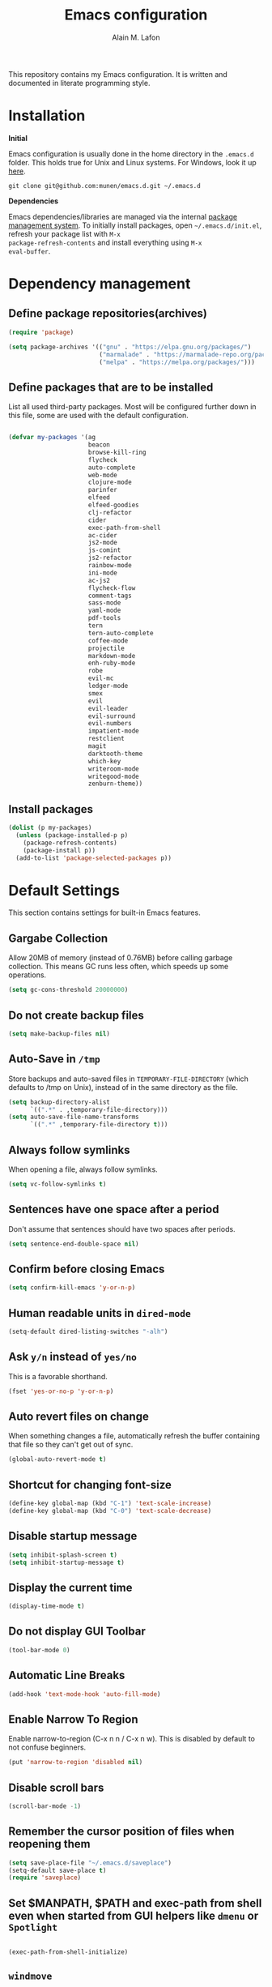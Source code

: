 #+TITLE: Emacs configuration
#+AUTHOR: Alain M. Lafon
#+EMAIL: alain@200ok.ch


This repository contains my Emacs configuration. It is written and
documented in literate programming style.

* Installation

*Initial*

Emacs configuration is usually done in the home directory in the
=.emacs.d= folder. This holds true for Unix and Linux systems. For
Windows, look it up [[https://www.gnu.org/software/emacs/manual/html_node/efaq-w32/Location-of-init-file.html][here]].

=git clone git@github.com:munen/emacs.d.git ~/.emacs.d=

*Dependencies*

Emacs dependencies/libraries are managed via the internal [[https://www.gnu.org/software/emacs/manual/html_node/emacs/Packages.html#Packages][package
management system]]. To initially install packages, open
=~/.emacs.d/init.el=, refresh your package list with =M-x
package-refresh-contents= and install everything using =M-x
eval-buffer=.

* Dependency management

** Define package repositories(archives)

#+BEGIN_SRC emacs-lisp
  (require 'package)

  (setq package-archives '(("gnu" . "https://elpa.gnu.org/packages/")
                           ("marmalade" . "https://marmalade-repo.org/packages/")
                           ("melpa" . "https://melpa.org/packages/")))
#+END_SRC

** Define packages that are to be installed

List all used third-party packages. Most will be configured further
down in this file, some are used with the default configuration.

#+BEGIN_SRC emacs-lisp

  (defvar my-packages '(ag
                        beacon
                        browse-kill-ring
                        flycheck
                        auto-complete
                        web-mode
                        clojure-mode
                        parinfer
                        elfeed
                        elfeed-goodies
                        clj-refactor
                        cider
                        exec-path-from-shell
                        ac-cider
                        js2-mode
                        js-comint
                        js2-refactor
                        rainbow-mode
                        ini-mode
                        ac-js2
                        flycheck-flow
                        comment-tags
                        sass-mode
                        yaml-mode
                        pdf-tools
                        tern
                        tern-auto-complete
                        coffee-mode
                        projectile
                        markdown-mode
                        enh-ruby-mode
                        robe
                        evil-mc
                        ledger-mode
                        smex
                        evil
                        evil-leader
                        evil-surround
                        evil-numbers
                        impatient-mode
                        restclient
                        magit
                        darktooth-theme
                        which-key
                        writeroom-mode
                        writegood-mode
                        zenburn-theme))
#+END_SRC

** Install packages

#+BEGIN_SRC emacs-lisp
  (dolist (p my-packages)
    (unless (package-installed-p p)
      (package-refresh-contents)
      (package-install p))
    (add-to-list 'package-selected-packages p))
#+END_SRC

* Default Settings
This section contains settings for built-in Emacs features.

** Gargabe Collection

Allow 20MB of memory (instead of 0.76MB) before calling garbage
collection. This means GC runs less often, which speeds up some
operations.

#+BEGIN_SRC emacs-lisp
  (setq gc-cons-threshold 20000000)
#+END_SRC

** Do not create backup files
#+BEGIN_SRC emacs-lisp
  (setq make-backup-files nil)
#+END_SRC

** Auto-Save in =/tmp=

Store backups and auto-saved files in =TEMPORARY-FILE-DIRECTORY= (which
defaults to /tmp on Unix), instead of in the same directory as the
file.

#+BEGIN_SRC emacs-lisp
  (setq backup-directory-alist
        `((".*" . ,temporary-file-directory)))
  (setq auto-save-file-name-transforms
        `((".*" ,temporary-file-directory t)))
#+END_SRC

** Always follow symlinks
   When opening a file, always follow symlinks.

#+BEGIN_SRC emacs-lisp
  (setq vc-follow-symlinks t)
#+END_SRC

** Sentences have one space after a period
Don't assume that sentences should have two spaces after
periods.

#+BEGIN_SRC emacs-lisp
  (setq sentence-end-double-space nil)
#+END_SRC

** Confirm before closing Emacs
#+BEGIN_SRC emacs-lisp
  (setq confirm-kill-emacs 'y-or-n-p)
#+END_SRC

** Human readable units in =dired-mode=

#+BEGIN_SRC emacs-lisp
  (setq-default dired-listing-switches "-alh")
#+END_SRC

** Ask =y/n= instead of =yes/no=
   This is a favorable shorthand.
#+BEGIN_SRC emacs-lisp
  (fset 'yes-or-no-p 'y-or-n-p)
#+END_SRC
** Auto revert files on change
When something changes a file, automatically refresh the
buffer containing that file so they can't get out of sync.

#+BEGIN_SRC emacs-lisp
(global-auto-revert-mode t)
#+END_SRC
** Shortcut for changing font-size
#+BEGIN_SRC emacs-lisp
  (define-key global-map (kbd "C-1") 'text-scale-increase)
  (define-key global-map (kbd "C-0") 'text-scale-decrease)
#+END_SRC
** Disable startup message

#+BEGIN_SRC emacs-lisp
  (setq inhibit-splash-screen t)
  (setq inhibit-startup-message t)
#+END_SRC

** Display the current time
#+BEGIN_SRC emacs-lisp
  (display-time-mode t)
#+END_SRC

** Do not display GUI Toolbar

#+BEGIN_SRC emacs-lisp
  (tool-bar-mode 0)
#+END_SRC

** Automatic Line Breaks
#+BEGIN_SRC emacs-lisp
  (add-hook 'text-mode-hook 'auto-fill-mode)
#+END_SRC

** Enable Narrow To Region

Enable narrow-to-region (C-x n n / C-x n w). This is disabled by
default to not confuse beginners.

#+BEGIN_SRC emacs-lisp
  (put 'narrow-to-region 'disabled nil)
#+END_SRC

** Disable scroll bars
#+BEGIN_SRC emacs-lisp
(scroll-bar-mode -1)
#+END_SRC
** Remember the cursor position of files when reopening them
#+BEGIN_SRC emacs-lisp
  (setq save-place-file "~/.emacs.d/saveplace")
  (setq-default save-place t)
  (require 'saveplace)
#+END_SRC
** Set $MANPATH, $PATH and exec-path from shell even when started from GUI helpers like =dmenu= or =Spotlight=

#+BEGIN_SRC emacs-lisp

    (exec-path-from-shell-initialize)

#+END_SRC
** =windmove=

Windmove is built into Emacs. It lets you move point from window to
window using Shift and the arrow keys. This is easier to type than
‘C-x o’ when there are multiple windows open.

#+BEGIN_SRC emacs-lisp

(when (fboundp 'windmove-default-keybindings)
  (windmove-default-keybindings))

#+END_SRC

** =winner-mode=

Allows to 'undo' (and 'redo') changes in the window configuration with
the key commands ‘C-c left’ and ‘C-c right’.

#+BEGIN_SRC emacs-lisp
  (when (fboundp 'winner-mode)
    (winner-mode 1))
#+END_SRC

Getting from many windows to one window is easy: 'C-x 1' will do it.
But getting back to a delicate WindowConfiguration is difficult. This
is where Winner Mode comes in: With it, going back to a previous
session is easy.
** Bell
   Do not ring the system bell, but show a visible feedback.

#+BEGIN_SRC emacs-lisp
(setq visible-bell t)
#+END_SRC
** AngeFtp
Try to use passive mode for FTP.

Note: Some firewalls might not allow standard active mode. However:
Some FTP Servers might not allow passive mode. So if there's problems
when connecting to an FTP, try to revert to active mode.
#+BEGIN_SRC emacs-lisp
(setq ange-ftp-try-passive-mode t)
#+END_SRC
** eww
   When entering eww, use cursors to scroll without changing point.
#+BEGIN_SRC emacs-lisp
  (add-hook 'eww-mode-hook 'scroll-lock-mode)
#+END_SRC
** Custom-File
#+BEGIN_SRC emacs-lisp
(setq custom-file "~/.emacs.d/custom-settings.el")
(load custom-file t)
#+END_SRC
* General
This section contains settings for non-built-in Emacs features that
are generally applicable to different kinds of modes.
** =beacon-mode=
https://github.com/Malabarba/beacon

Whenever the window scrolls a light will shine on top of your cursor so you know where it is.
#+BEGIN_SRC emacs-lisp
(beacon-mode 1)
#+END_SRC
** =browse-kill-ring=
Ever wish you could just look through everything you've killed
recently to find out if you killed that piece of text that you think
you killed (or yanked), but you're not quite sure? If so, then
browse-kill-ring is the Emacs extension for you.

#+BEGIN_SRC emacs-lisp
  (require 'browse-kill-ring)
  (setq browse-kill-ring-highlight-inserted-item t
        browse-kill-ring-highlight-current-entry nil
        browse-kill-ring-show-preview t)
  (define-key browse-kill-ring-mode-map (kbd "j") 'browse-kill-ring-forward)
  (define-key browse-kill-ring-mode-map (kbd "k") 'browse-kill-ring-previous)
#+END_SRC

* =evil-mode=
Evil is an extensible Vim layer for Emacs.

This combines the best of both worlds: VIM being a great text-editor
with modal editing through semantic commands and Emacs being a LISP
REPL.
** Enable Evil
#+BEGIN_SRC emacs-lisp
  (evil-mode t)
  ;; Enable "M-x" in evil mode
  (global-set-key (kbd "M-x") 'execute-extended-command)
#+END_SRC

** Leader Mode Config

#+BEGIN_SRC emacs-lisp
  (global-evil-leader-mode)
  (evil-leader/set-leader ",")
  (evil-leader/set-key
    "w" 'basic-save-buffer
    "s" 'flyspell-buffer
    "b" 'evil-buffer
    "q" 'evil-quit)
#+END_SRC

** Evil Surround, emulating tpope's =surround.vim=

#+BEGIN_SRC emacs-lisp
  (require 'evil-surround)
  (global-evil-surround-mode 1)
#+END_SRC

** Multiple Cursors
https://github.com/gabesoft/evil-mc

=evil-mc= provides multiple cursors functionality for Emacs when used
with =evil-mode=.

=C-n / C-p= are used for creating cursors, and =M-n / M-p= are used
for cycling through cursors. The commands that create cursors wrap
around; but, the ones that cycle them do not. To skip creating a
cursor forward use =C-t= or =grn= and backward =grp=. Finally use
=gru= to remove all cursors.

*** Enable =evil-mc= for all buffers

#+BEGIN_SRC emacs-lisp
(global-evil-mc-mode  1)
#+END_SRC

** Fast switching between buffers
#+BEGIN_SRC emacs-lisp
  (define-key evil-normal-state-map (kbd "{") 'evil-next-buffer)
  (define-key evil-normal-state-map (kbd "}") 'evil-prev-buffer)
#+END_SRC

** Increment / Decrement numbers

#+BEGIN_SRC emacs-lisp
  (global-set-key (kbd "C-=") 'evil-numbers/inc-at-pt)
  (global-set-key (kbd "C--") 'evil-numbers/dec-at-pt)
  (define-key evil-normal-state-map (kbd "C-=") 'evil-numbers/inc-at-pt)
  (define-key evil-normal-state-map (kbd "C--") 'evil-numbers/dec-at-pt)
#+END_SRC

** Use =j/k= for browsing wrapped lines
#+BEGIN_SRC emacs-lisp
  (define-key evil-normal-state-map (kbd "j") 'evil-next-visual-line)
  (define-key evil-normal-state-map (kbd "k") 'evil-previous-visual-line)
#+END_SRC

** Paste in Visual Mode

#+BEGIN_SRC emacs-lisp
  (define-key evil-insert-state-map (kbd "C-v") 'evil-visual-paste)

#+END_SRC

** Disable =evil-mode= for some modes
   Since Emacs is a multi-purpose LISP REPL, there are many modes that
   are not primarily (or not at all) centered about text-manipulation.
   For those, it is reasonable to disable =evil-mode=, because it will
   bring nothing to the table, but might just shadow some keyboard
   shortcuts.
#+BEGIN_SRC emacs-lisp
  (mapc (lambda (mode)
          (evil-set-initial-state mode 'emacs)) '(elfeed-show-mode
                                                  elfeed-search-mode
                                                  dired-mode
                                                  image-dired-mode
                                                  image-dired-thumbnail-mode
                                                  eww-mode))
#+END_SRC
** Unbind M-. and M- in =evil-mode=
=M-.= and =M-,= are popular keybindings for "jump to definition" and
"back". =evil-mode= by default binds those to rather rarely used
functions =evil-repeat-pop-next= and =xref-pop-marker-stack=, for some reason.

#+BEGIN_SRC emacs-lisp
  (define-key evil-normal-state-map (kbd "M-.") nil)
  (define-key evil-normal-state-map (kbd "M-,") nil)
#+END_SRC
* ido-mode

=ido= means "Interactively Do Things"

This changes many defaults like =find-file= and switching
buffers. =ido= has a completion engine that's sensible to use
everywhere.

#+BEGIN_SRC emacs-lisp
  (ido-mode t)
  (ido-everywhere t)
  (setq ido-enable-flex-matching t)
  (global-set-key (kbd "C-x C-b") 'ibuffer)
#+END_SRC

** Use =smex= as M-X enhancement
Smex is a M-x enhancement for Emacs. Built on top of Ido, it provides
a convenient interface to your recently and most frequently used
commands. And to all the other commands, too.

#+BEGIN_SRC emacs-lisp
  (smex-initialize)
  (global-set-key (kbd "M-x") 'smex)
  (global-set-key (kbd "M-X") 'smex-major-mode-commands)
#+END_SRC
* Search

Replace i-search-(forward|backward) with their respective regexp
capable counterparts

#+BEGIN_SRC emacs-lisp
  (global-set-key (kbd "C-s") 'isearch-forward-regexp)
  (global-set-key (kbd "C-r") 'isearch-backward-regexp)

#+END_SRC

* Which Key
  =which-key= displays available keybindings in a popup.

#+BEGIN_SRC emacs-lisp
  (add-hook 'org-mode-hook 'which-key-mode)
  (add-hook 'cider-mode-hook 'which-key-mode)
#+END_SRC

* Programming
** General
*** Auto Complete
https://github.com/auto-complete/auto-complete

Basic Configuration
#+BEGIN_SRC emacs-lisp
  (ac-config-default)
#+END_SRC
*** Tabs
Set tab width to 2 for all buffers

#+BEGIN_SRC emacs-lisp
  (setq-default tab-width 2)
#+END_SRC

Use 2 spaces instead of a tab.

#+BEGIN_SRC emacs-lisp
  (setq-default tab-width 2 indent-tabs-mode nil)
#+END_SRC

Indentation cannot insert tabs.

#+BEGIN_SRC emacs-lisp
  (setq-default indent-tabs-mode nil)
#+END_SRC

Use 2 spaces instead of tabs for programming languages.

#+BEGIN_SRC emacs-lisp
  (setq js-indent-level 2)

  (setq coffee-tab-width 2)

  (setq python-indent 2)

  (setq css-indent-offset 2)

  (add-hook 'sh-mode-hook
            (lambda ()
              (setq sh-basic-offset 2
                    sh-indentation 2)))

  (setq web-mode-markup-indent-offset 2)
#+END_SRC

*** Syntax Checking

http://www.flycheck.org/

Enable global on the fly syntax checking through =flycheck=.

#+BEGIN_SRC emacs-lisp

  (add-hook 'after-init-hook #'global-flycheck-mode)

#+END_SRC
*** Manage TODO/FIXME/XXX comments

https://github.com/vincekd/comment-tags

=comment-tags= highlights and lists comment tags such as 'TODO', 'FIXME', 'XXX'.

Commands (prefixed by =C-c t=):

    - =b= to list tags in current buffer (comment-tags-list-tags-buffer).
    - =a= to list tags in all buffers (comment-tags-list-tags-buffers).
    - =s= to jump to tag in current buffer by a word or phrase using reading-completion (comment-tags-find-tags-buffer).
    - =n= to jump to next tag from point (comment-tags-next-tag).
    - =p= to jump to previous tag from point (comment-tags-previous-tag).

#+BEGIN_SRC emacs-lisp
  (setq comment-tags-keymap-prefix (kbd "C-c t"))
  (with-eval-after-load "comment-tags"
    (setq comment-tags-keyword-faces
          `(("TODO" . ,(list :weight 'bold :foreground "#DF5427"))
            ("FIXME" . ,(list :weight 'bold :foreground "#DF5427"))
            ("BUG" . ,(list :weight 'bold :foreground "#DF5427"))
            ("HACK" . ,(list :weight 'bold :foreground "#DF5427"))
            ("KLUDGE" . ,(list :weight 'bold :foreground "#DF5427"))
            ("XXX" . ,(list :weight 'bold :foreground "#DF5427"))
            ("INFO" . ,(list :weight 'bold :foreground "#1FDA9A"))
            ("DONE" . ,(list :weight 'bold :foreground "#1FDA9A"))))
    (setq comment-tags-comment-start-only t
          comment-tags-require-colon t
          comment-tags-case-sensitive t
          comment-tags-show-faces t
          comment-tags-lighter nil))
  (add-hook 'prog-mode-hook 'comment-tags-mode)
#+END_SRC

*** Auto-indent with the Return key

#+BEGIN_SRC emacs-lisp
  (define-key global-map (kbd "RET") 'newline-and-indent)
#+END_SRC

*** Highlight matching parenthesis

#+BEGIN_SRC emacs-lisp
  (show-paren-mode t)
#+END_SRC

*** Delete trailing whitespace

Delete trailing whitespace in all modes. _Except_ when editing
Markdown, because it uses [[http://daringfireball.net/projects/markdown/syntax#p][two trailing blanks]] as a signal to create a
line break.

#+BEGIN_SRC emacs-lisp
    (add-hook 'before-save-hook '(lambda()
                                  (when (not (or (derived-mode-p 'markdown-mode)
                                                 (derived-mode-p 'org-mode))
                                    (delete-trailing-whitespace)))))
#+END_SRC

*** Code Folding

Enable code folding for programming modes.

- =zc=: Fold
- =za=: Unfold
- =zR=: Unfold everything

#+BEGIN_SRC emacs-lisp

(add-hook 'prog-mode-hook #'hs-minor-mode)

#+END_SRC

** Ruby

*** Standard linters

For syntax checking to work, installing the command-line linter tools
[[https://gitlab.com/yorickpeterse/ruby-lint][ruby-lint]] and [[https://eslint.org/][eslint]] are a premise:

#+BEGIN_SRC shell
gem install rubocop ruby-lint
npm install -g eslint
#+END_SRC

*** Configuration

#+BEGIN_SRC emacs-lisp
  (setq ruby-indent-level 2)
  (add-to-list 'auto-mode-alist '("\\.scss?\\'" . scss-mode))

  (add-to-list 'auto-mode-alist '("\\.rb?\\'" . enh-ruby-mode))
  (add-to-list 'auto-mode-alist '("\\.rake?\\'" . enh-ruby-mode))
  (add-hook 'enh-ruby-mode-hook 'linum-mode)
#+END_SRC

*** =robe-mode=

https://github.com/dgutov/robe

Code navigation, documentation lookup and completion for Ruby

#+BEGIN_SRC emacs-lisp
  (add-hook 'enh-ruby-mode-hook 'robe-mode)
  (add-hook 'robe-mode-hook 'ac-robe-setup)
  (add-to-list 'auto-mode-alist '("\\.erb?\\'" . robe-mode))
#+END_SRC

Start =robe-mode= with =M-x robe-start=.

Shortcuts:

- =C-c C-d= Lookup documentation
- =M-.= Jump to definition
- =TAB= Auto-completion through =auto-complete-mode=

**** =auto-complete= for =robe-mode=

#+BEGIN_SRC emacs-lisp

(add-hook 'enh-ruby-mode-hook 'auto-complete-mode)

#+END_SRC

** Clojure
*** Cider

https://github.com/clojure-emacs/cider

Cider is short for The "Clojure Interactive Development Environment
that Rocks for Emacs". For good reasons, it is the [[http://blog.cognitect.com/blog/2017/1/31/clojure-2018-results][most popular IDE]]
for developing Clojure.

-  =M-x cider-jack-in= To start REPL
-  =C-c C-k= Evaluate current buffer
-  =C-c M-n= Change ns in cider-nrepl to current ns
-  =C-c C-d C-d= Display documentation for the symbol under point
-  =C-c C-d C-a= Apropos search for arbitrary text across function names
   and documentation

**** CIDER REPL Key Bindings

- =C-↑, C-↓= Cycle through REPL history.
- More Cider shortcuts [[https://github.com/clojure-emacs/cider#cider-mode][here]].

**** Dependencies

Create a =~/.lein/profiles.clj= file with:

#+BEGIN_SRC clojure
    {:user {:plugins [[cider/cider-nrepl "0.13.0-SNAPSHOT"]
                      [refactor-nrepl "2.2.0"]]
            :dependencies [[org.clojure/tools.nrepl "0.2.12"]]}}
#+END_SRC

**** Emacs configuration

Setup Cider with =auto-complete=.

#+BEGIN_SRC emacs-lisp

  (require 'ac-cider)
  ;;(setq ac-quick-help-delay 0.5)
  (add-hook 'cider-mode-hook 'ac-flyspell-workaround)
  (add-hook 'cider-mode-hook 'ac-cider-setup)
  (add-hook 'cider-repl-mode-hook 'ac-cider-setup)
  (eval-after-load "auto-complete"
    '(progn
       (add-to-list 'ac-modes 'cider-mode)
       (add-to-list 'ac-modes 'cider-repl-mode)))

#+END_SRC

When connecting to a repl, don't pop to the new repl buffer.

#+BEGIN_SRC emacs-lisp
(setq cider-repl-pop-to-buffer-on-connect nil)
#+END_SRC

*** =clj-refactor=.

https://github.com/clojure-emacs/clj-refactor.el/

A collection of Clojure refactoring functions for Emacs.

#+BEGIN_SRC emacs-lisp
  (require 'clj-refactor)
  (add-hook 'clojure-mode-hook
            (lambda ()
              (clj-refactor-mode 1)
              (setq cljr-warn-on-eval nil)
              (yas-minor-mode 1) ; for adding require/use/import statements
              ;; This choice of keybinding leaves cider-macroexpand-1 unbound
              (cljr-add-keybindings-with-prefix "C-c C-m")))
#+END_SRC

=clj-refactor= enables refactorings like extracting functions (=C-c
C-m ef=). Find the list of available refactorings [[https://github.com/clojure-emacs/clj-refactor.el/wiki][here]].

** JavaScript

*** =js2-mode= and =tern=

JavaScript is improved with =js2-mode= as well as
[[http://ternjs.net/][Tern]].

Tern is a stand-alone code-analysis engine for JavaScript used for:

- Auto completion on variables and properties
- Function argument hints
- Querying the type of an expression
- Finding the definition of something
- Automatic refactoring

Tern is installed as an NPM package: =npm install -g tern=.

To enable Tern in emacs, the =tern= and =tern-auto-complete=
packages are installed.

For completion to work in a Node.js project, a =.tern-project= file like
this is required:

#+BEGIN_EXAMPLE
    {"plugins": {"node": {}}}
#+END_EXAMPLE

or

#+BEGIN_EXAMPLE
    {"libs": ["browser", "jquery"]}
#+END_EXAMPLE

If no project file is found, it’ll fall back to a default
configuration. You can change this default configuration by putting a
=.tern-config= file, with the same format as =.tern-project=, in your home
directory.

My =~/.tern-config= file looks like this:

#+BEGIN_SRC
{
  "libs": [
    "browser"
  ],
  "plugins": {
    "es_modules": {},
    "node": {}
  }
}
#+END_SRC

[[http://ternjs.net/doc/manual.html#configuration][Here]] is more documentation on how to configure a Tern project.

Tern shortcuts:

- =M-.= Jump to the definition of the thing under the cursor.
- =M-,= Brings you back to last place you were when you pressed M-..
- =C-c C-r= Rename the variable under the cursor.
- =C-c C-c= Find the type of the thing under the cursor.
- =C-c C-d= Find docs of the thing under the cursor. Press again to
  open the associated URL (if any).

**** Configuration

#+BEGIN_SRC emacs-lisp

  (add-hook 'js-mode-hook (lambda () (tern-mode t)))
  (eval-after-load 'tern
     '(progn
        (require 'tern-auto-complete)
        (tern-ac-setup)))

#+END_SRC


*** =js2-refactor=
https://github.com/magnars/js2-refactor.el

A JavaScript refactoring library for Emacs.

#+BEGIN_SRC emacs-lisp
(add-hook 'js2-mode-hook #'js2-refactor-mode)
(js2r-add-keybindings-with-prefix "C-c C-m")
#+END_SRC
*** =js-comint=
https://github.com/redguardtoo/js-comint

Run a JavaScript interpreter in an inferior process window.
**** Enable
#+BEGIN_SRC emacs-lisp
(require 'js-comint)
#+END_SRC
**** Configure
#+BEGIN_SRC emacs-lisp
(add-hook 'js2-mode-hook
          (lambda ()
            (local-set-key (kbd "C-x C-e") 'js-send-last-sexp)
            (local-set-key (kbd "C-M-x") 'js-send-last-sexp-and-go)
            (local-set-key (kbd "C-c b") 'js-send-buffer)
            (local-set-key (kbd "C-c C-b") 'js-send-buffer-and-go)
            (local-set-key (kbd "C-c l") 'js-load-file-and-go)))
#+END_SRC
*** =flow=
https://github.com/flowtype/flow-for-emacs/

An emacs plugin for Flow, a static typechecker for JavaScript.

- Shows errors found by typechecking JavaScript code with Flow.
- Provides a bunch of common IDE features powered by Flow to aid reading and writing JavaScript code.
#+BEGIN_SRC elisp
(load-file "~/.emacs.d/flow-for-emacs/flow.el")
#+END_SRC

*** =flycheck-flow=

[[https://flow.org/][Flow]] is a static type checker for JavaScript.

**** Type Inference

Flow uses type inference to find bugs even without type annotations.
It precisely tracks the types of variables as they flow through your
program.

**** Idiomatic JS

Flow is designed for JavaScript programmers. It understands common
JavaScript idioms and very dynamic code.

**** Realtime Feedback

Flow incrementally rechecks your changes as you work, preserving the
fast feedback cycle of developing plain JavaScript.

**** Configuration

#+BEGIN_SRC elisp
(require 'flycheck-flow)
(add-hook 'javascript-mode-hook 'flycheck-mode)
#+END_SRC

*** General JavaScript configuration

#+BEGIN_SRC emacs-lisp

  (add-to-list 'auto-mode-alist '("\\.js\\'" . js2-mode))

  (add-hook 'js-mode-hook 'js2-minor-mode)
  (setq js2-highlight-level 3)
  (setq js-indent-level 2)
  ;; Semicolons are optional in JS, do not warn about them missing
  (setq js2-strict-missing-semi-warning nil)

#+END_SRC

** Web
*** rainbow-mode
=rainbow-mode= is a minor mode for Emacs which displays strings
representing colors with the color they represent as background.

#+BEGIN_SRC emacs-lisp
(add-hook 'prog-mode-hook 'rainbow-mode)
#+END_SRC
*** Impatient Mode

https://github.com/netguy204/imp.el

Live JavaScript Coding Emacs/Browser: See your changes in the browser as you type

**** Usage

Enable the web server provided by simple-httpd: =M-x httpd-start=

Publish buffers by enabling the minor mode impatient-mode: =M-x impatient-mode=

And then point your browser to http://localhost:8080/imp/, select a
buffer, and watch your changes appear as you type!


*** Process JSON

[[https://stedolan.github.io/jq/][jq]] is a lightweight and flexible command-line JSON processor.

Thanks to [[https://github.com/branch14/emacs.d][@branch14]] of 200ok fame for the function!

#+BEGIN_SRC emacs-lisp
(defun jq-json ()
  (interactive)
  (save-excursion
    (shell-command-on-region
     (point-min)
     (point-max)
     (read-string "Command: " "jq -M '.'") t t)))
#+END_SRC

*** web-mode

http://web-mode.org/

web-mode.el is an autonomous major-mode for editing web templates.

#+BEGIN_SRC emacs-lisp
  (add-to-list 'auto-mode-alist '("\\.html?\\'" . web-mode))
  ;; Ruby Templates
  (add-to-list 'auto-mode-alist '("\\.erb?\\'" . web-mode))
  ;; Handlebars
  (add-to-list 'auto-mode-alist '("\\.hbs?\\'" . web-mode))
  ;; JSON
  (add-to-list 'auto-mode-alist '("\\.json?\\'" . web-mode))

  (setq web-mode-enable-current-element-highlight t)
  (setq web-mode-ac-sources-alist
    '(("html" . (ac-source-words-in-buffer ac-source-abbrev))))
#+END_SRC

** p_slides

[[https://github.com/munen/p_slides][p_slides]] is a static files only, dead simple way, to create semantic
slides. The slide content is markdown, embedded in a HTML file. When
opening a =presentation.html= file, enable =markdown-mode=.

#+BEGIN_SRC emacs-lisp
  (add-to-list 'auto-mode-alist '("presentation.html" . markdown-mode))
  (add-hook 'markdown-mode-hook 'flyspell-mode)
#+END_SRC

** Auto Reload Web Sites

Introducing a custom =browser-reloading-mode=. It's a quick
implementation and not a real derived mode.

When enabling =browser-reloading-mode= for a specific buffer, whenever
this buffer is saved, a command-line utility =reload_chromium.sh= is
called. This in turn is a wrapper around =xdotool= with which a
reloading of the Chromium browser is triggered.

This is handy when working in a web environment that doesn't natively
support hot-reloading (static web pages, for instance) and the page
has too much (dynamic) content to be displayed properly in
=impatient-mode=. I'm using it for example when working on a [[https://github.com/munen/p_slides][p_slides]]
slide deck.

#+BEGIN_SRC emacs-lisp
  (defun reload-chromium ()
    (when enable-browser-reloading
      (shell-command-to-string "reload_chromium.sh")))

  (defun browser-reloading-mode ()
    "Finds the open chromium session and reloads the tab"
    (interactive)
    ;; When set, disable the local binding and therefore disable the mode
    (if enable-browser-reloading
        (setq enable-browser-reloading nil)
      ;; Otherwise create a local var and set it to True
      (progn
        (make-local-variable 'enable-browser-reloading)
        (setq enable-browser-reloading t))))

  ;; By default, disable the guard against using `reload-chromium`
  (setq enable-browser-reloading nil)
  (add-hook 'after-save-hook #'reload-chromium)
#+END_SRC

** yaml

#+BEGIN_SRC emacs-lisp
  (require 'yaml-mode)
  (add-to-list 'auto-mode-alist '("\\.yml$" . yaml-mode))
#+END_SRC

** Markdown
#+BEGIN_SRC emacs-lisp
  (add-hook 'markdown-mode-hook 'auto-fill-mode)

#+END_SRC

** Magit

Magit is an interface to the version control system Git.

*** Configuration

Create shortcut for =Magit=.

#+BEGIN_SRC emacs-lisp
  (global-set-key (kbd "C-x g") 'magit-status)
#+END_SRC

Always sign commits with GPG

#+BEGIN_SRC emacs-lisp
 (setq magit-commit-arguments (quote ("--gpg-sign=alain@200ok.ch")))
#+END_SRC

**** Start the commit buffer in evil insert mode

#+BEGIN_SRC emacs-lisp
(add-hook 'with-editor-mode-hook 'evil-insert-state)
#+END_SRC

** Projectile

https://github.com/bbatsov/projectile

Projectile is a project interaction library. For instance -
finding project files (=C-c p f=)  or jumping to a new project (=C-c p
p=).

*** Configuration

Enable Projectile globally

#+BEGIN_SRC emacs-lisp
  (projectile-global-mode)
#+END_SRC

* org-mode

Outline-based notes management and organizer. It is an outline-mode
for keeping track of everything.

** Plain Lists
Allow ‘a.’, ‘A.’, ‘a)’ and ‘A) as list elements:

#+BEGIN_SRC emacs-lisp

(setq org-list-allow-alphabetical t)

#+END_SRC

** General configuration

#+BEGIN_SRC emacs-lisp

  (require 'org)

  ; languages for org-babel support
  (org-babel-do-load-languages
   'org-babel-load-languages
   '(
     (sh . t)
     (js . t)
     (ruby . t)
     ))

  (add-hook 'org-mode-hook 'auto-fill-mode)
  (add-hook 'org-mode-hook 'flyspell-mode)

  (setq org-directory "~/switchdrive/org/")

  (defun set-org-agenda-files ()
    "Set different org-files to be used in `org-agenda`."
    (setq org-agenda-files (list (concat org-directory "things.org")
                                 (concat org-directory "refile-beorg.org")
                                 (concat org-directory "inbox.org")
                                 (concat "~/Dropbox/ZHAW/web3-unterlagen/README.org")
                                 (concat "~/Dropbox/ZHAW/weng-unterlagen/README.org")
                                 (concat "~/src/200ok/crowdfunding/TODO.org")
                                 (concat org-directory "reference.org"))))

  (set-org-agenda-files)

  (global-set-key "\C-cl" 'org-store-link)

  (defun things ()
    "Open main 'org-mode' file and start 'org-agenda' for today."
    (interactive)
    (find-file (concat org-directory "things.org"))
    (set-org-agenda-files)
    (org-agenda-list)
    (org-agenda-day-view)
    (shrink-window-if-larger-than-buffer)
    (other-window 1))

  (evil-leader/set-key
    "a" 'org-archive-subtree-default)

  ;; Allow =pdflatex= to use shell-commands
  ;; This will allow it to use =pygments= as syntax highlighter for exports to PDF
  (setq org-latex-pdf-process
        '("pdflatex -shell-escape -interaction nonstopmode -output-directory %o %f"
          "pdflatex -shell-escape -interaction nonstopmode -output-directory %o %f"
          "pdflatex -shell-escape -interaction nonstopmode -output-directory %o %f"))

  ;; Include =minted= package for LaTeX exports
  (add-to-list 'org-latex-packages-alist '("" "minted"))
  (setq org-latex-listings 'minted)


#+END_SRC

** KOMA Script export

#+BEGIN_SRC emacs-lisp
(require 'ox-latex)
(add-to-list 'org-latex-classes
             '("scrartcl"
               "\\documentclass{scrartcl}"
               ("\\section{%s}" . "\\section*{%s}")))
#+END_SRC
** Tufte org-mode export

#+BEGIN_SRC emacs-lisp

(require 'ox-latex)
(add-to-list 'org-latex-classes
	     '("tuftehandout"
	       "\\documentclass{tufte-handout}
\\usepackage{color}
\\usepackage{amssymb}
\\usepackage{amsmath}
\\usepackage{gensymb}
\\usepackage{nicefrac}
\\usepackage{units}"
	       ("\\section{%s}" . "\\section*{%s}")
	       ("\\subsection{%s}" . "\\subsection*{%s}")
	       ("\\paragraph{%s}" . "\\paragraph*{%s}")
	       ("\\subparagraph{%s}" . "\\subparagraph*{%s}")))

#+END_SRC

** Capture Templates
Set up capture templates for:

- Todos which land in =inbox.org=
- Code Snippets which land in =snippets.org=
- Shopping Items which get appended to the Shopping List in =things.org=
- Media Entries (watch/read later items) that land in =media.org=

Org Capture Templates are explained [[http://orgmode.org/manual/Capture-templates.html][here]], Org Template expansion [[http://orgmode.org/manual/Template-expansion.html#Template-expansion][here.]]

#+BEGIN_SRC emacs-lisp
  ;; Set org-capture inbox
  (setq org-default-notes-file (concat org-directory "inbox.org"))
  (define-key global-map "\C-cc" 'org-capture)

  (setq org-capture-templates
        '(("t" "Todo" entry (file+headline (concat org-directory "inbox.org") "Tasks")
           "* TODO %?\n  %U\n  %i\n  %a")
          ("s" "Code Snippet" entry (file+headline "~/src/200ok/knowledge/README.org" "Snippets")
           ;; Prompt for tag and language
           "* %?\t%^g\n#+BEGIN_SRC %^{language}\n%i\n#+END_SRC")
          ("S" "Shopping Item" entry
           (file+headline (concat org-directory "things.org") "Shopping")
           ;; Prompt for tag and language
           "* TODO %?\n  %U\n")
          ("m" "Media" entry
           (file+datetree (concat org-directory "media.org"))
           "* %?\nURL: \nEntered on %U\n")))

#+END_SRC

** Pomodoro

A leightweight implementation of the Pomodoro Technique is implemented
through customizing orgmode. For every Clock that is started (=C-c C-x
C-i=) an automatic Timer is scheduled to 25min. After these 25min are
up, a "Time to take a break!" message is played and a pop-up
notification is shown.

The timer is not automatically stopped on clocking out, because clocking
in should still work on new tasks without resetting the Pomodoro.

The timer can manyally be stopped with =M-x org-timer-stop=.

A break can be started with =M-x pomodoro-break=. A pomodoro can also
manually be started without clocking in via =M-x pomodoro-start=.

#+BEGIN_SRC emacs-lisp
  (load "~/.emacs.d/org-pomodoro")
#+END_SRC
** Keyword sets

I use two workflow sets:

- One for TODOs which can either be TODO or DONE
- Another for tasks that I am WAITING for something to happen

Additionally I sometimes use the keywords PROJECT and AGENDA to denote
special bullets that I might tag (schedule/deadline) in the agenda.
These keywords give semantics to those bullets.

Note that "|" denotes a semantic state change that is reflected in a
different color. Putting the pipe at the end means that all states
prior should be shown in the same color.

#+BEGIN_SRC emacs-lisp
  (setq org-todo-keywords
            '((sequence "TODO" "|" "DONE")
              (sequence "PROJECT" "AGENDA" "|" "MINUTES")
              (sequence "WAITING" "|")))
#+END_SRC

** Clock Table

When using a clock table, org will by default sum up the time in
perfectly human readable terms like this:

| Headline     | Time      |
|--------------+-----------|
| *Total time* | *1d 1:03* |

For easy calculations (I don't want to parse our hours, weeks and what
not), I do prefer that the summation is done only in hours and
minutes. Therefore, I over-wrote the =org-time-clocksum-format= function:

#+BEGIN_SRC emacs-lisp
(setq org-time-clocksum-format (quote (:hours "%d" :require-hours t :minutes ":%02d" :require-minutes t)))
#+END_SRC

This will render the same time as above as:

| Headline     | Time    |
|--------------+---------|
| *Total time* | *25:03* |

* pdf-tools

https://github.com/politza/pdf-tools

PDF Tools is, among other things, a replacement of DocView for PDF
files. The key difference is that pages are not pre-rendered by e.g.
ghostscript and stored in the file-system, but rather created
on-demand and stored in memory.

PDF Tools for me is - hands down - the best PDF viewer! It's not an
excuse to do even more within Emacs.

** Configuration

When using =evil-mode= and =pdf-tools= and looking at a zoomed PDF, it
will blink, because the cursor blinks. This configuration disables
this whilst retaining the blinking cursor in other modes.

#+BEGIN_SRC emacs-lisp
(evil-set-initial-state 'pdf-view-mode 'emacs)
(add-hook 'pdf-view-mode-hook
  (lambda ()
    (set (make-local-variable 'evil-emacs-state-cursor) (list nil))))
#+END_SRC

* Elfeed

Elfeed is an extensible web feed reader for Emacs, supporting both
Atom and RSS.

** Configuration

#+BEGIN_SRC emacs-lisp
(require 'elfeed)
(require 'elfeed-goodies)

(elfeed-goodies/setup)

;; Have automatic word-wrap
;; This should work, but there seems to be a bug
;; https://github.com/joostkremers/visual-fill-column/issues/21
;; For the time being, use =M-x visual-fill-column-mode=
;;    (add-hook 'elfeed-show-mode-hook '(lambda()
;;                                        (if (string-equal "*elfeed-entry*" (buffer-name))
;;                                            (visual-fill-column-mode))))

#+END_SRC

** Define elfeed feeds
#+BEGIN_SRC emacs-lisp
(load "~/.emacs.d/elfeed-feeds.el")
#+END_SRC
* Misc Custom Improvements

Some helper functions and packages I wrote that are only accessible
within this Git repository and not published to a package repository.

** Translations

Elisp wrapper around the dict.cc translation service. Translations are
exposed in an org-mode table.

Demo: [[https://asciinema.org/a/hMTM9EDHE0cphaDRFr4JXr1iw][https://asciinema.org/a/hMTM9EDHE0cphaDRFr4JXr1iw.png]]

*** Load dict.el

#+BEGIN_SRC emacs-lisp
  (load "~/.emacs.d/dict")
#+END_SRC
** Helper functions to clean up the gazillion buffers

When switching projects in Emacs, it can be prudent to clean up every
once in a while. Deleting all buffers except the current one is one of
the things I often do (especially in the long-running =emacsclient=).

#+BEGIN_SRC emacs-lisp
  (defun kill-other-buffers ()
    "Kill all other buffers."
    (interactive)
    (mapc 'kill-buffer (delq (current-buffer) (buffer-list))))
#+END_SRC

=dired= will create buffers for every visited folder. This is a helper
to clear them out once you're done working with those folders.

#+BEGIN_SRC emacs-lisp

  (defun kill-dired-buffers ()
    "Kill all open dired buffers."
    (interactive)
    (mapc (lambda (buffer)
            (when (eq 'dired-mode (buffer-local-value 'major-mode buffer))
              (kill-buffer buffer)))
          (buffer-list)))
#+END_SRC
** Encode HTML to HTML entities
   Rudimentary function converting certain HTML syntax to HTML entities.
#+BEGIN_SRC emacs-lisp
  (defun encode-html (start end)
    "Encodes HTML entities; works great in Visual Mode (START END)."
    (interactive "r")
    (save-excursion
      (save-restriction
        (narrow-to-region start end)
        (goto-char (point-min))
        (replace-string "&" "&amp;")
        (goto-char (point-min))
        (replace-string "<" "&lt;")
        (goto-char (point-min))
        (replace-string ">" "&gt;"))))
#+END_SRC
** Convenience functions when working with PDF exports

When working on markdown or org-mode files that will be converted to
PDF, I use =pdf-tools= to preview the PDF and shortcuts to
automatically save, compile and reload on demand.

[[https://www.youtube.com/watch?v=Pd0JwOqh-gI][Here]] is a screencast showing how I edit Markdown or org-mode files in
Emacs whilst having a PDF preview.

In a screenshot, it looks like this:

[[file:images/edit_markup_with_preview.png]]

#+BEGIN_SRC emacs-lisp
  (defun md-compile ()
    "Compiles the currently loaded markdown file using pandoc into a PDF"
    (interactive)
    (save-buffer)
    (shell-command (concat "pandoc " (buffer-file-name) " -o "
                           (replace-regexp-in-string "md" "pdf" (buffer-file-name)))))

  (defun update-other-buffer ()
    (interactive)
    (other-window 1)
    (revert-buffer nil t)
    (other-window -1))

  (defun md-compile-and-update-other-buffer ()
    "Has as a premise that it's run from a markdown-mode buffer and the
     other buffer already has the PDF open"
    (interactive)
    (md-compile)
    (update-other-buffer))

  (defun latex-compile-and-update-other-buffer ()
    "Has as a premise that it's run from a latex-mode buffer and the
     other buffer already has the PDF open"
    (interactive)
    (save-buffer)
    (shell-command (concat "pdflatex " (buffer-file-name)))
    (switch-to-buffer (other-buffer))
    (kill-buffer)
    (update-other-buffer))

  (defun org-compile-beamer-and-update-other-buffer ()
    "Has as a premise that it's run from an org-mode buffer and the
     other buffer already has the PDF open"
    (interactive)
    (org-beamer-export-to-pdf)
    (update-other-buffer))

  (defun org-compile-latex-and-update-other-buffer ()
    "Has as a premise that it's run from an org-mode buffer and the
     other buffer already has the PDF open"
    (interactive)
    (org-latex-export-to-pdf)
    (update-other-buffer))

  (eval-after-load 'latex-mode
    '(define-key latex-mode-map (kbd "C-c r") 'latex-compile-and-update-other-buffer))

  (define-key org-mode-map (kbd "C-c lr") 'org-compile-latex-and-update-other-buffer)
  (define-key org-mode-map (kbd "C-c br") 'org-compile-beamer-and-update-other-buffer)

  (eval-after-load 'markdown-mode
    '(define-key markdown-mode-map (kbd "C-c r") 'md-compile-and-update-other-buffer))
#+END_SRC
** Use left Cmd to create Umlauts

Unrelated to Emacs, in macOS, you can write Umlauts by using the combo
=M-u [KEY]=. For example =M-u u= will create the letter =ü=.

This is actually faster than the default way of Emacs or that of VIM.
The following code ports that functionality to Emacs.

Thx [[https://github.com/jcfischer][@jcfischer]] for the function!

#+BEGIN_SRC emacs-lisp
  (define-key key-translation-map [dead-diaeresis]
    (lookup-key key-translation-map "\C-x8\""))
  (define-key isearch-mode-map [dead-diaeresis] nil)
  (global-set-key (kbd "M-u")
                  (lookup-key key-translation-map "\C-x8\""))

#+END_SRC

** Clean up messy buffers (i.e. web wikis or elfeed-show)
#+BEGIN_SRC emacs-lisp

  (defun visual-clean ()
    "Clean up messy buffers (i.e. web wikis or elfeed-show)"
    (interactive)
    (visual-line-mode)
    (visual-fill-column-mode))

#+END_SRC
** Generate passwords
   Through =pwgen=.

   Thanks to [[https://github.com/branch14/emacs.d][@branch14]] of 200ok fame for the function!
#+BEGIN_SRC emacs-lisp

(defun generate-password ()
  "Generates and inserts a new password"
  (interactive)
  (insert
   (shell-command-to-string
    (concat "pwgen -A " (read-string "Length: " "16") " 1"))))

#+END_SRC
** Open passwords file
   #+BEGIN_SRC emacs-lisp
     (defun passwords ()
       "Open main 'passwords' file."
       (interactive)
       (find-file (concat org-directory "vault/primary.org.gpg"))) 
   #+END_SRC
** Running =M-x shell= with =zsh=
   If you're a =zsh= user, you might have configured a custom prompt
   and such. Also, you might be using a powerful =$TERM= for that.
   When running =zsh= within =M-x shell=, you will have to set the
   =$TERM= to =dumb=, though. Otherwise you'll get all kinds of escape
   sequences instead of colored text.

I'm using this within my =~/.zshrc=

#+BEGIN_SRC shell
# This allows running `shell` properly within Emacs
if [ -n "$INSIDE_EMACS" ]; then
  export TERM=dumb
else
  export TERM=xterm-256color
fi
#+END_SRC

** =server-shutdown=
This is the converse function to the built-in =server-start=.
#+BEGIN_SRC emacs-lisp
(defun server-shutdown ()
  "Save buffers, Quit, and Shutdown (kill) server"
  (interactive)
  (save-some-buffers)
  (kill-emacs))
#+END_SRC
* Mail

Writing and reading mail is inherently a text-based workflow. Yes,
there's HTML mails and attachments, but at the core Email is probably
/the place/ where many people write and consume the most text. To
utilize the best text-processing program available, makes a lot of
sense.

When combined with other powerful features of Emacs (such as org-mode
for organizing mails into projects and todos), processing mails within
Emacs not only makes a lot of sense, but becomes a powerhouse.

** mu4e

Emacs has many options for MTAs. I'm using [[http://www.djcbsoftware.nl/code/mu/mu4e/][MU4E]] which is a little
similar to using [[http://www.mutt.org/][mutt]] with [[https://notmuchmail.org/][notmuch]]. As SMTP, I'm using the built-in
=smtpmail= Emacs package.

*** Installation

*** General

-  Configure =.offlineimaprc= file for IMAP
-  Configure =.authinfo= file for SMTP
-  https://www.emacswiki.org/emacs/GnusAuthinfo


**** Authentication
Tell Emacs where to find the encrypted =.authinfo= file.

#+BEGIN_SRC
(setq auth-sources
    '((:source "~/.authinfo.gpg")))
#+END_SRC

**** PDFs

To open PDFs within Mu4e with Emacs, then there's one thing to
configure. Mu4e uses =xdg-open= to chose the app to open any mime type.

Configure =xdg-open= to use Emacs in =.local/share/applications/mimeapps.list=:

#+BEGIN_EXAMPLE
    xdg-mime default emacs.desktop application/pdf
#+END_EXAMPLE

**** Installation

MU works on a local Maildir folder. For synchronization
[[http://www.offlineimap.org/][offlineimap]] is used. Install:

- Debian: =apt-get install offlineimap=
- macOS: =brew install offlineimap=

For MU4E to work, install MU and MU4E:

- Debian: =apt-get install mu4e=
- macOS: =brew install mu --with-emacs=

For starttls to work when sending mail, install gnutls:

- Debian: =apt-get install gnutls-bin=
- macOS: =brew install gnutls=

** Configuration

Accounts setup

#+BEGIN_SRC emacs-lisp

  (require 'mu4e)

  (require 'org-mu4e)

  (setq send-mail-function 'smtpmail-send-it)

  ;; Default account on startup
  (setq user-full-name  "Alain M. Lafon"
        mu4e-sent-folder "/200ok/INBOX.Sent"
        mu4e-drafts-folder "/200ok/INBOX.Drafts"
        mu4e-trash-folder "/200ok/INBOX.Trash")

  (setq smtpmail-debug-info t
        message-kill-buffer-on-exit t
        ;; Custom script to run offlineimap in parallel for multiple
        ;; accounts as discussed here:
        ;; http://www.offlineimap.org/configuration/2016/01/29/why-i-m-not-using-maxconnctions.html
        ;; This halves the time for checking mails for 4 accounts for me
        ;; (when nothing has to be synched anyway)
        mu4e-get-mail-command "offlineimap_parallel.sh"
        mu4e-attachment-dir "~/switchdrive/org/files/inbox")

  (setq mu4e-maildir "~/Maildir/")

  ;; show full addresses in view message (instead of just names)
  ;; toggle per name with M-RET
  (setq mu4e-view-show-addresses t)

  ;; Alternatives are the following, however in first tests they
  ;; show inferior results
  ;; (setq mu4e-html2text-command "textutil -stdin -format html -convert txt -stdout")
  ;; (setq mu4e-html2text-command "html2text -utf8 -width 72")
  ;; (setq mu4e-html2text-command "w3m -dump -T text/html")

  (defvar my-mu4e-account-alist
    '(("200ok"
       (user-full-name  "Alain M. Lafon")
       (mu4e-compose-signature "200ok GmbH\nGeschäftsführer\n\nalain@200ok.ch\n+41 76 405 05 67\nhttps://200ok.ch/\n\nCheck out our newest incubator: https://quickshift.ch/")
       (mu4e-compose-signature-auto-include t)
       (mu4e-sent-folder "/200ok/INBOX.Sent")
       (mu4e-drafts-folder "/200ok/INBOX.Drafts")
       (mu4e-trash-folder "/200ok/INBOX.Trash")
       (user-mail-address "alain@200ok.ch")
       (smtpmail-default-smtp-server "smtp.mailgun.org")
       (smtpmail-local-domain "200ok.ch")
       (smtpmail-smtp-user "alain@200ok.ch")
       (smtpmail-smtp-server "smtp.mailgun.org")
       (smtpmail-stream-type starttls)
       (smtpmail-smtp-service 25))
      ("zhaw"
       (mu4e-compose-signature-auto-include nil)
       (user-full-name  "Alain M. Lafon")
       (mu4e-sent-folder "/zhaw/Sent Items")
       (mu4e-drafts-folder "/zhaw/Drafts")
       (mu4e-trash-folder "/zhaw/Deleted Items")
       (user-mail-address "lafo@zhaw.ch")
       (smtpmail-default-smtp-server "smtps.zhaw.ch")
       (smtpmail-smtp-server "smtps.zhaw.ch")
       (smtpmail-local-domain "zhaw.ch")
       (smtpmail-smtp-user "lafo@zhaw.ch")
       (smtpmail-stream-type starttls)
       (smtpmail-smtp-service 587))
      ("zen-tempel"
       (user-full-name  "Zen Mönch Alain M. Lafon")
       (mu4e-compose-signature "Insopor Zen Akademie\nZen Mönch\n\nalain@zen-tempel.ch\n+41 76 405 05 67\n\nhttps://zen-temple.net/")
       (mu4e-compose-signature-auto-include t)
       (mu4e-sent-folder "/zen-tempel/INBOX.Sent")
       (mu4e-drafts-folder "/zen-tempel/INBOX.Drafts")
       (mu4e-trash-folder "/zen-tempel/INBOX.Trash")
       (user-mail-address "alain@zen-tempel.ch")
       (smtpmail-default-smtp-server "mail.your-server.de")
       (smtpmail-local-domain "zen-tempel.ch")
       (smtpmail-smtp-user "alain@zen-tempel.ch")
       (smtpmail-smtp-server "mail.your-server.de")
       (smtpmail-stream-type starttls)
       (smtpmail-smtp-service 25))
      ("dispatched"
       (user-full-name  "Alain M. Lafon")
       (mu4e-compose-signature-auto-include nil)
       (mu4e-sent-folder "/dispatched/INBOX.Sent")
       (mu4e-drafts-folder "/dispatched/INBOX.Drafts")
       (mu4e-trash-folder "/dispatched/INBOX.Trash")
       (user-mail-address "alain.lafon@dispatched.ch")
       (smtpmail-default-smtp-server "mail.your-server.de")
       (smtpmail-local-domain "dispatched.ch")
       (smtpmail-smtp-user "munen@dispatched.ch")
       (smtpmail-smtp-server "mail.your-server.de")
       (smtpmail-stream-type starttls)
       (smtpmail-smtp-service 25))))

  ;; Whenever a new mail is to be composed, change all relevant
  ;; configuration variables to the respective account. This method is
  ;; taken from the MU4E documentation:
  ;; http://www.djcbsoftware.nl/code/mu/mu4e/Multiple-accounts.html#Multiple-accounts
  (defun my-mu4e-set-account ()
    "Set the account for composing a message."
    (let* ((account
            (if mu4e-compose-parent-message
                (let ((maildir (mu4e-message-field mu4e-compose-parent-message :maildir)))
                  (string-match "/\\(.*?\\)/" maildir)
                  (match-string 1 maildir))
              (completing-read (format "Compose with account: (%s) "
                                       (mapconcat #'(lambda (var) (car var))
                                                  my-mu4e-account-alist "/"))
                               (mapcar #'(lambda (var) (car var)) my-mu4e-account-alist)
                               nil t nil nil (caar my-mu4e-account-alist))))
           (account-vars (cdr (assoc account my-mu4e-account-alist))))
      (if account-vars
          (mapc #'(lambda (var)
                    (set (car var) (cadr var)))
                account-vars)
        (error "No email account found"))))


  (add-hook 'mu4e-compose-pre-hook 'my-mu4e-set-account)
  (add-hook 'mu4e-compose-mode-hook 'flyspell-mode)
  (add-hook 'mu4e-compose-mode-hook (lambda ()
                                     (ispell-change-dictionary "deutsch")))


  (setq mu4e-refile-folder
        (lambda (msg)
          (cond
           ((string-match "^/dispatched.*"
                          (mu4e-message-field msg :maildir))
            "/dispatched/INBOX.Archive")
           ((string-match "^/zen-tempel.*"
                          (mu4e-message-field msg :maildir))
            "/zen-tempel/INBOX.Archive")
           ((string-match "^/200ok.*"
                          (mu4e-message-field msg :maildir))
            "/200ok/INBOX.Archive")
           ((string-match "^/zhaw.*"
                          (mu4e-message-field msg :maildir))
            "/zhaw/Archive")
           ;; everything else goes to /archive
           (t  "/archive"))))


  ;; Empty the initial bookmark list
  (setq mu4e-bookmarks '())

  ;; Re-define all standard bookmarks to not include the spam folders
  ;; for searches
  (defvar d-spam "NOT (maildir:/dispatched/INBOX.spambucket OR maildir:/zen-tempel/INBOX.spambucket OR maildir:/200ok/INBOX.spambucket OR maildir:/zhaw/\"Junk E-Mail\")")

  (defvar draft-folders (string-join '("maildir:/dispatched/INBOX.Drafts"
                                       "maildir:/zhaw/INBOX.Drafts"
                                       "maildir:/zen-tempel/INBOX.Drafts"
                                       "maildir:/200ok/INBOX.Drafts")
                                     " OR "))

  (defvar spam-folders (string-join '("maildir:/dispatched/INBOX.spambucket"
                                       "maildir:/zhaw/INBOX.spambucket"
                                       "maildir:/zen-tempel/INBOX.spambucket"
                                       "maildir:/200ok/INBOX.spambucket")
                                    " OR "))

  (add-to-list 'mu4e-bookmarks
               '((concat d-spam " AND date:today..now")                  "Today's messages"     ?t))
  (add-to-list 'mu4e-bookmarks
               '((concat d-spam " AND date:7d..now")                     "Last 7 days"          ?w))
  (add-to-list 'mu4e-bookmarks
               '((concat d-spam " AND mime:image/*")                     "Messages with images" ?p))
  (add-to-list 'mu4e-bookmarks
               '(spam-folders "All spambuckets"     ?S))
  (add-to-list 'mu4e-bookmarks
               '(draft-folders "All drafts"     ?d))
  (add-to-list 'mu4e-bookmarks
               '((concat d-spam " AND (flag:unread OR flag:flagged) AND NOT flag:trashed")
                 "Unread messages"      ?u))


#+END_SRC

Check for supposed attachments prior to sending them

#+BEGIN_SRC emacs-lisp
(defvar my-message-attachment-regexp "\\([Ww]e send\\|[Ii] send\\|attach\\|angehängt\\|[aA]nhang\\|angehaengt\\|haenge\\|hänge\\)")
(defun my-message-check-attachment nil
  "Check if there is an attachment in the message if I claim it."
  (save-excursion
    (message-goto-body)
    (when (search-forward-regexp my-message-attachment-regexp nil t nil)
      (message-goto-body)
      (unless (or (search-forward "<#part" nil t nil)
                  (message-y-or-n-p
                   "No attachment. Send the message ?" nil nil))
        (error "No message sent")))))
(add-hook 'message-send-hook 'my-message-check-attachment)
#+END_SRC

For mail completion, only consider emails that have been seen in the
last 6 months. This gets rid of legacy mail addresses of people.

#+BEGIN_SRC emacs-lisp
  (setq mu4e-compose-complete-only-after (format-time-string
                                          "%Y-%m-%d"
                                          (time-subtract (current-time) (days-to-time 150))))


#+END_SRC

HTML Mails

#+BEGIN_SRC emacs-lisp
(require 'mu4e-contrib)
(setq mu4e-html2text-command 'mu4e-shr2text)
(add-to-list 'mu4e-view-actions '("ViewInBrowser" . mu4e-action-view-in-browser) t)

#+END_SRC

Setting =Format=Flowed= for non-text-based mail clients which don't
respect actual formatting, but let the text "flow" as they please.

#+BEGIN_SRC emacs-lisp
(setq mu4e-compose-format-flowed t)
#+END_SRC

Updating mails:

  - Periodic - every 15 minutes
  - Happening in the background

Note: There's no notifications, because that's only distracting.

#+BEGIN_SRC emacs-lisp
(setq mu4e-update-interval (* 15 60))
(setq mu4e-index-update-in-background t)
#+END_SRC

GPG configuration:

- =C-c C-e s= to sign
- =C-c C-e e= to encrypt
- =C-c C-e v= to verify the signature
- =C-c C-e d= to decrypt

#+BEGIN_SRC emacs-lisp

(add-hook 'mu4e-compose-mode-hook 'epa-mail-mode)
(add-hook 'mu4e-view-mode-hook 'epa-mail-mode)

#+END_SRC

Automatic line breaks when reading mail

#+BEGIN_SRC emacs-lisp
(add-hook 'mu4e-view-mode-hook 'visual-line-mode)
#+END_SRC

Do not reply to self

#+BEGIN_SRC emacs-lisp
  (setq mu4e-compose-dont-reply-to-self t)

  (add-to-list 'mu4e-user-mail-address-list "alain@200ok.ch")
  (add-to-list 'mu4e-user-mail-address-list "alain.lafon@dispatched.ch")
  (add-to-list 'mu4e-user-mail-address-list "lafo@zhaw.ch")
#+END_SRC

*** TODO Use Quoted printable text for outgoing messages to enable automatic line breaks
**** If this is successfull, send upstream PR to MU4E
https://mathiasbynens.be/notes/gmail-plain-text
https://mothereff.in/quoted-printable
https://www.gnu.org/software/emacs/manual/html_node/emacs-mime/qp.html

** Mail filtering
   Add a header action "Block" which add the Senders Name and From
   Address to a procmail blacklist.
#+BEGIN_SRC emacs-lisp
  (defun append-line-to-file (line path)
    "Append a `line` to a file behind `path`"
    (write-region (concat line "\n") nil path 'append))

  (defun mu4e-blacklist-from (msg)
    "Add the `from` of a message to the procmail blacklist"
    (let* ((from (mu4e-message-field msg :from))
           (from_name (car (car from))) 
           (from_address (cdr (car from))))
      ;; Block the senders Name
      (if from_name
          (append-line-to-file from_name "~/.procmail/blacklist_from.txt"))
      ;; Block the Email-Address
      (append-line-to-file from_address "~/.procmail/blacklist_from.txt")

      (message "Blocking: %s" from)))

  (defun mu4e-blacklist-subject (msg)
    "Add the `subject` of a message to the procmail blacklist"
    (let* ((subject (mu4e-message-field msg :subject)))
      (if subject
          (append-line-to-file subject "~/.procmail/blacklist_subject.txt"))

      (message "Blocking: %s" subject)))

  (add-to-list 'mu4e-headers-actions
    '("F Block 'From:'" . mu4e-blacklist-from) t)

  (add-to-list 'mu4e-headers-actions
    '("S Block 'Subject:'" . mu4e-blacklist-subject) t) 

#+END_SRC
* Write Quality

** =writegood-mode=
https://github.com/bnbeckwith/writegood-mode

This is a minor mode to aid in finding common writing problems.

It highlights text based on a set of weasel-words, passive-voice and
duplicate words.

** Flyspell

Flyspell is a built-in minor mode for on-the-fly spell checking.

Flyspell uses ispell or aspell in the background. I'm using the
default (ispell) and have installed a German dictionary from [[http://fmg-www.cs.ucla.edu/geoff/ispell-dictionaries.html#German-dicts][here]].

*** Configuration

Order corrections by likeliness, not by the default of alphabetical
ordering.

#+BEGIN_SRC emacs-lisp
(setq flyspell-sort-corrections nil)
#+END_SRC

Do not print messages for every word (when checking the entire
buffer). This is a major performance gain.
#+BEGIN_SRC emacs-lisp
(setq flyspell-issue-message-flag nil)
#+END_SRC

Switch between German and English dictionaries.

#+BEGIN_SRC emacs-lisp
  (defun flyspell-switch-dictionary()
    "Switch between German and English dictionaries"
    (interactive)
    (let* ((dic ispell-current-dictionary)
           (change (if (string= dic "deutsch") "english" "deutsch")))
      (ispell-change-dictionary change)
      (message "Dictionary switched from %s to %s" dic change)))
#+END_SRC

*** Do not loose all spellchecking information after adding one word to a personal dictionary

Advice to re-check the buffer after a word has been added to the
dictionary. This has the benefit of the word actually being cleared,
but the downside that the whole buffer has to be re-checked which an
take some time.

#+BEGIN_SRC emacs-lisp

(defun flyspell-buffer-after-pdict-save (&rest _)
  (flyspell-buffer))

(advice-add 'ispell-pdict-save :after #'flyspell-buffer-after-pdict-save)

#+END_SRC

The proper solution (for which I don't have time now) is to just mark
all further occurrences of the word you just saved as correct (without
having to recheck the whole buffer).

*** TODO Implement =ispell-pdict-save= with above requirement

* OS Specific
** Linux

"Fira Code Retina" as default font. Get it via the =fonts-firacode=
Debian package.

#+BEGIN_SRC emacs-lisp

  (when (eq system-type 'gnu/linux)
    (set-frame-font "Fira Code Retina 15")
    ;; Default Browser
    (setq browse-url-browser-function 'browse-url-generic
          browse-url-generic-program "chromium")
    (menu-bar-mode -1)
    ;; enable pdf-tools
    (pdf-tools-install))

#+END_SRC

** macOS

#+BEGIN_SRC emacs-lisp
(when (eq system-type 'darwin)
  (set-frame-font "Menlo 14")
  ; Use Spotlight to search with M-x locate
  (setq locate-command "mdfind"))
#+END_SRC

* Bad experience

The following packages would be nice, in theory. In practice something
is yet amiss, but it might be different in the future. That's why I'm
keeping them around and will try them at another time.

** clipmon
https://github.com/bburns/clipmon

Proposition: Monitors system clipboard and puts everything in the kill-ring.

Caveat: In theory, I liked the package. However, it seemed to cause
racing conditions and crashed Emacs multiple times a day. When this is
re-implemented in a non-blocking mode, this would be nice.

#+BEGIN_SRC emacs-lisp
  ;; (add-to-list 'after-init-hook 'clipmon-mode-start)
#+END_SRC

*** Comment

Theoretically this is really nice to have functionality. However, I
couldn't run it for long. Emacs started freezing a lot on the day when
I added this lib. I assume, because clipmon is blocking - and I always
run multiple instances of Emacs in parallel. They might be in for a
classic racing condition. Might be just another bug.

** =parinfer-mode=

Proposition: When working with Lisp, there's the option of handing parentheses
manually or let them be dealt with by the magic that is [[http://shaunlebron.github.io/parinfer/][Parinfer]]. I'm
using the wonderful [[https://github.com/DogLooksGood/parinfer-mode][parinfer-mode]].

Caveat: The original Parinfer curiously is written in JavaScript.
=parinfer-mode= is a re-implementation in Elisp. When I tried it, it
was still in it's early stages and quite buggy. However, the original
Parinfer algorithm is quite nice. I'll try again at some point.

#+BEGIN_SRC emacs-lisp
  ;; (add-hook 'clojure-mode-hook #'parinfer-mode)
  ;; (add-hook 'emacs-lisp-mode-hook #'parinfer-mode)
  ;; (setq parinfer-extensions '(company pretty-parens evil))
  ;; (eval-after-load "parinfer"
  ;;   '(progn
  ;;      (define-key parinfer-mode-map (kbd "C-,") 'parinfer-toggle-mode)
  ;;      (define-key parinfer-region-mode-map (kbd ">") 'parinfer-shift-right)
  ;;      (define-key parinfer-region-mode-map (kbd "<") 'parinfer-shift-left)))
#+END_SRC

* Presentation / Beamer
** Set safe themes (to execute LISP code)

#+BEGIN_SRC emacs-lisp
  (setq custom-safe-themes
     (quote
      ("df3e05e16180d77732ceab47a43f2fcdb099714c1c47e91e8089d2fcf5882ea3"
       "d09467d742f713443c7699a546c0300db1a75fed347e09e3f178ab2f3aa2c617"
       "8db4b03b9ae654d4a57804286eb3e332725c84d7cdab38463cb6b97d5762ad26"
       "85c59044bd46f4a0deedc8315ffe23aa46d2a967a81750360fb8600b53519b8a"
       default)))
#+END_SRC
** Configure default theme and font size
#+BEGIN_SRC emacs-lisp
  (defun standard-mode ()
    "Default theme and font size.  Pendant: (presentation-mode)."
    (interactive)

    (set-face-attribute 'default nil :height 150)
    ;; Themes
    ;; (set-frame-parameter nil 'background-mode 'dark)
    ;; Dark, High Contrast
    (load-theme 'wombat)
    (setq frame-background-mode (quote dark))
    ;; Dark, Low contrast
    ;; (load-theme 'darktooth)
    ;; Dark, Lowest contrast
    ;; (load-theme 'zenburn)
     )

#+END_SRC

** Configure presentation theme and font size

#+BEGIN_SRC emacs-lisp
  (defun presentation-mode ()
    "Presentation friendly theme and font size.  Pendant: (standard-mode)."
    (interactive)
    (load-theme 'leuven t)
    (set-face-attribute 'default nil :height 140))
#+END_SRC

** Enable default theme and font

#+BEGIN_SRC emacs-lisp
  (standard-mode)
#+END_SRC

* TMP for talk
  

#+BEGIN_SRC emacs-lisp
(define-key org-mode-map (kbd "C-c C-x i") 'org-clock-in) 
#+END_SRC
